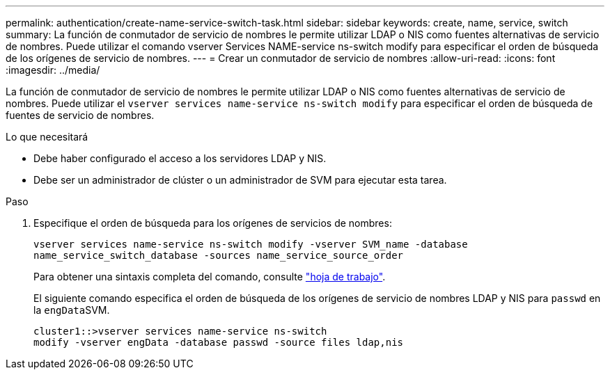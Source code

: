---
permalink: authentication/create-name-service-switch-task.html 
sidebar: sidebar 
keywords: create, name, service, switch 
summary: La función de conmutador de servicio de nombres le permite utilizar LDAP o NIS como fuentes alternativas de servicio de nombres. Puede utilizar el comando vserver Services NAME-service ns-switch modify para especificar el orden de búsqueda de los orígenes de servicio de nombres. 
---
= Crear un conmutador de servicio de nombres
:allow-uri-read: 
:icons: font
:imagesdir: ../media/


[role="lead"]
La función de conmutador de servicio de nombres le permite utilizar LDAP o NIS como fuentes alternativas de servicio de nombres. Puede utilizar el `vserver services name-service ns-switch modify` para especificar el orden de búsqueda de fuentes de servicio de nombres.

.Lo que necesitará
* Debe haber configurado el acceso a los servidores LDAP y NIS.
* Debe ser un administrador de clúster o un administrador de SVM para ejecutar esta tarea.


.Paso
. Especifique el orden de búsqueda para los orígenes de servicios de nombres:
+
`vserver services name-service ns-switch modify -vserver SVM_name -database name_service_switch_database -sources name_service_source_order`

+
Para obtener una sintaxis completa del comando, consulte link:config-worksheets-reference.html["hoja de trabajo"].

+
El siguiente comando especifica el orden de búsqueda de los orígenes de servicio de nombres LDAP y NIS para `passwd` en la ``engData``SVM.

+
[listing]
----
cluster1::>vserver services name-service ns-switch
modify -vserver engData -database passwd -source files ldap,nis
----

